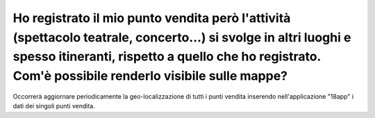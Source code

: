 .. _ho-registrato-il-mio-punto-vendita-però-lattività-spettacolo-teatrale-concerto-si-svolge-in-altri-luoghi-e-spesso-itineranti-rispetto-a-quello-che-ho-registrato.-comè-possibile-renderlo-visibile-sulle-mappe:

Ho registrato il mio punto vendita però l'attività (spettacolo teatrale, concerto…) si svolge in altri luoghi e spesso itineranti, rispetto a quello che ho registrato. Com'è possibile renderlo visibile sulle mappe?
======================================================================================================================================================================================================================

Occorrerà aggiornare periodicamente la geo-localizzazione di tutti i punti vendita inserendo nell'applicazione "18app" i dati dei singoli punti vendita.
